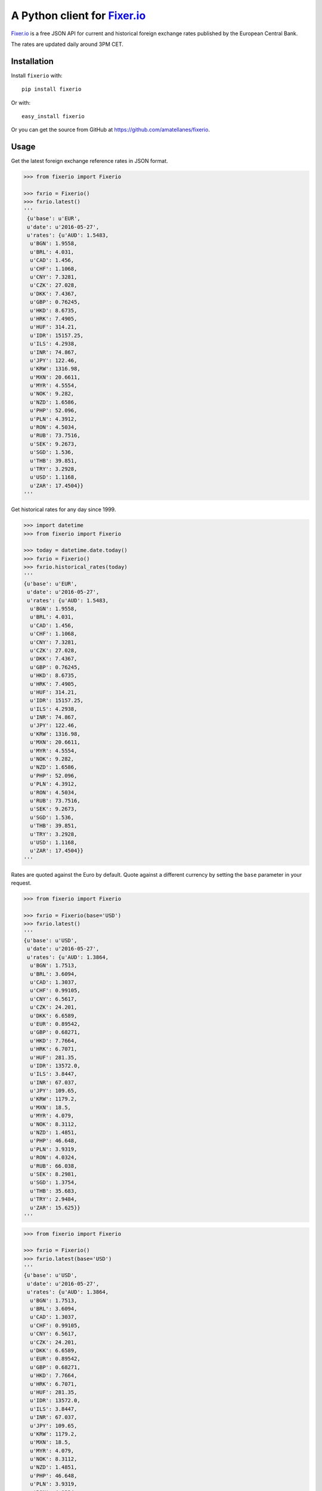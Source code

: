 A Python client for `Fixer.io`_
===============================

|Build Status| |Coverage Status| |Stories in Ready|

`Fixer.io`_ is a free JSON API for current and historical foreign
exchange rates published by the European Central Bank.

The rates are updated daily around 3PM CET.

Installation
------------

Install ``fixerio`` with:

::

    pip install fixerio

Or with:

::

    easy_install fixerio

Or you can get the source from GitHub at
https://github.com/amatellanes/fixerio.


Usage
-----

Get the latest foreign exchange reference rates in JSON format.

.. code:: python

    >>> from fixerio import Fixerio

    >>> fxrio = Fixerio()
    >>> fxrio.latest()
    '''
     {u'base': u'EUR',
     u'date': u'2016-05-27',
     u'rates': {u'AUD': 1.5483,
      u'BGN': 1.9558,
      u'BRL': 4.031,
      u'CAD': 1.456,
      u'CHF': 1.1068,
      u'CNY': 7.3281,
      u'CZK': 27.028,
      u'DKK': 7.4367,
      u'GBP': 0.76245,
      u'HKD': 8.6735,
      u'HRK': 7.4905,
      u'HUF': 314.21,
      u'IDR': 15157.25,
      u'ILS': 4.2938,
      u'INR': 74.867,
      u'JPY': 122.46,
      u'KRW': 1316.98,
      u'MXN': 20.6611,
      u'MYR': 4.5554,
      u'NOK': 9.282,
      u'NZD': 1.6586,
      u'PHP': 52.096,
      u'PLN': 4.3912,
      u'RON': 4.5034,
      u'RUB': 73.7516,
      u'SEK': 9.2673,
      u'SGD': 1.536,
      u'THB': 39.851,
      u'TRY': 3.2928,
      u'USD': 1.1168,
      u'ZAR': 17.4504}}
    '''

Get historical rates for any day since 1999.

.. code:: python

    >>> import datetime
    >>> from fixerio import Fixerio

    >>> today = datetime.date.today()
    >>> fxrio = Fixerio()
    >>> fxrio.historical_rates(today)
    '''
    {u'base': u'EUR',
     u'date': u'2016-05-27',
     u'rates': {u'AUD': 1.5483,
      u'BGN': 1.9558,
      u'BRL': 4.031,
      u'CAD': 1.456,
      u'CHF': 1.1068,
      u'CNY': 7.3281,
      u'CZK': 27.028,
      u'DKK': 7.4367,
      u'GBP': 0.76245,
      u'HKD': 8.6735,
      u'HRK': 7.4905,
      u'HUF': 314.21,
      u'IDR': 15157.25,
      u'ILS': 4.2938,
      u'INR': 74.867,
      u'JPY': 122.46,
      u'KRW': 1316.98,
      u'MXN': 20.6611,
      u'MYR': 4.5554,
      u'NOK': 9.282,
      u'NZD': 1.6586,
      u'PHP': 52.096,
      u'PLN': 4.3912,
      u'RON': 4.5034,
      u'RUB': 73.7516,
      u'SEK': 9.2673,
      u'SGD': 1.536,
      u'THB': 39.851,
      u'TRY': 3.2928,
      u'USD': 1.1168,
      u'ZAR': 17.4504}}
    '''

Rates are quoted against the Euro by default. Quote against a different
currency by setting the ``base`` parameter in your request.

.. code:: python

    >>> from fixerio import Fixerio

    >>> fxrio = Fixerio(base='USD')
    >>> fxrio.latest()
    '''
    {u'base': u'USD',
     u'date': u'2016-05-27',
     u'rates': {u'AUD': 1.3864,
      u'BGN': 1.7513,
      u'BRL': 3.6094,
      u'CAD': 1.3037,
      u'CHF': 0.99105,
      u'CNY': 6.5617,
      u'CZK': 24.201,
      u'DKK': 6.6589,
      u'EUR': 0.89542,
      u'GBP': 0.68271,
      u'HKD': 7.7664,
      u'HRK': 6.7071,
      u'HUF': 281.35,
      u'IDR': 13572.0,
      u'ILS': 3.8447,
      u'INR': 67.037,
      u'JPY': 109.65,
      u'KRW': 1179.2,
      u'MXN': 18.5,
      u'MYR': 4.079,
      u'NOK': 8.3112,
      u'NZD': 1.4851,
      u'PHP': 46.648,
      u'PLN': 3.9319,
      u'RON': 4.0324,
      u'RUB': 66.038,
      u'SEK': 8.2981,
      u'SGD': 1.3754,
      u'THB': 35.683,
      u'TRY': 2.9484,
      u'ZAR': 15.625}}
    '''

.. code:: python

    >>> from fixerio import Fixerio

    >>> fxrio = Fixerio()
    >>> fxrio.latest(base='USD')
    '''
    {u'base': u'USD',
     u'date': u'2016-05-27',
     u'rates': {u'AUD': 1.3864,
      u'BGN': 1.7513,
      u'BRL': 3.6094,
      u'CAD': 1.3037,
      u'CHF': 0.99105,
      u'CNY': 6.5617,
      u'CZK': 24.201,
      u'DKK': 6.6589,
      u'EUR': 0.89542,
      u'GBP': 0.68271,
      u'HKD': 7.7664,
      u'HRK': 6.7071,
      u'HUF': 281.35,
      u'IDR': 13572.0,
      u'ILS': 3.8447,
      u'INR': 67.037,
      u'JPY': 109.65,
      u'KRW': 1179.2,
      u'MXN': 18.5,
      u'MYR': 4.079,
      u'NOK': 8.3112,
      u'NZD': 1.4851,
      u'PHP': 46.648,
      u'PLN': 3.9319,
      u'RON': 4.0324,
      u'RUB': 66.038,
      u'SEK': 8.2981,
      u'SGD': 1.3754,
      u'THB': 35.683,
      u'TRY': 2.9484,
      u'ZAR': 15.625}}
    '''

Request specific exchange rates by setting the ``symbols`` parameter.

.. code:: python

    >>> from fixerio import Fixerio

    >>> fxrio = Fixerio(symbols=['USD', 'GBP'])
    >>> fxrio.latest()
    '''
    {u'base': u'EUR',
     u'date': u'2016-05-27',
     u'rates': {u'GBP': 0.76245, u'USD': 1.1168}}
    '''

.. code:: python

    >>> from fixerio import Fixerio

    >>> fxrio = Fixerio()
    >>> fxrio.latest(symbols=['USD', 'GBP'])
    '''
    {u'base': u'EUR',
     u'date': u'2016-05-27',
     u'rates': {u'GBP': 0.76245, u'USD': 1.1168}}
    '''

An HTTPS endpoint is available.

.. code:: python

    >>> from fixerio import Fixerio

    >>> fxrio = Fixerio(secure=True)
    >>> fxrio.latest()
    '''
    {u'base': u'EUR',
     u'date': u'2016-05-27',
     u'rates': {u'AUD': 1.5483,
     ...
    '''

.. code:: python

    >>> from fixerio import Fixerio

    >>> fxrio = Fixerio()
    >>> fxrio.latest(secure=True)
    '''
    {u'base': u'EUR',
     u'date': u'2016-05-27',
     u'rates': {u'AUD': 1.5483,
     ...
    '''

All exceptions that ``fixerio`` explicitly raises are
``fixerio.exceptions.FixerioException``.

.. _Fixer.io: http://fixer.io/

.. |Build Status| image:: https://travis-ci.org/amatellanes/fixerio.svg?branch=master
   :target: https://travis-ci.org/amatellanes/fixerio
.. |Coverage Status| image:: https://coveralls.io/repos/github/amatellanes/fixerio/badge.svg?branch=feature%2Flatest-rates
   :target: https://coveralls.io/github/amatellanes/fixerio?branch=feature%2Flatest-rates
.. |Stories in Ready| image:: https://badge.waffle.io/amatellanes/fixerio.png?label=ready&title=Ready
   :target: https://waffle.io/amatellanes/fixerio